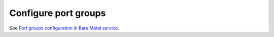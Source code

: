 .. _configure-port-groups:

Configure port groups
=====================

See `Port groups configuration in Bare Metal service`_.

.. _`Port groups configuration in Bare Metal service`: http://docs.openstack.org/developer/ironic/deploy/portgroups.html
